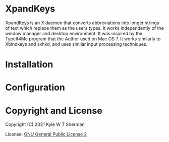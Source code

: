 * XpandKeys

XpandKeys is an X daemon that converts abbreviations into longer strings of
text which replace them as the users types.  It works independently of the
window manager and desktop environment.  It was inspired by the TypeIt4Me
program that the Author used on Mac OS 7.  It works similarly to Xbindkeys and
sxhkd, and uses similar input processing techniques.

* Installation

* Configuration

* Copyright and License

Copyright (C) 2021 Kyle W T Sherman

License:  [[file:LICENSE][GNU General Public License 2]]
